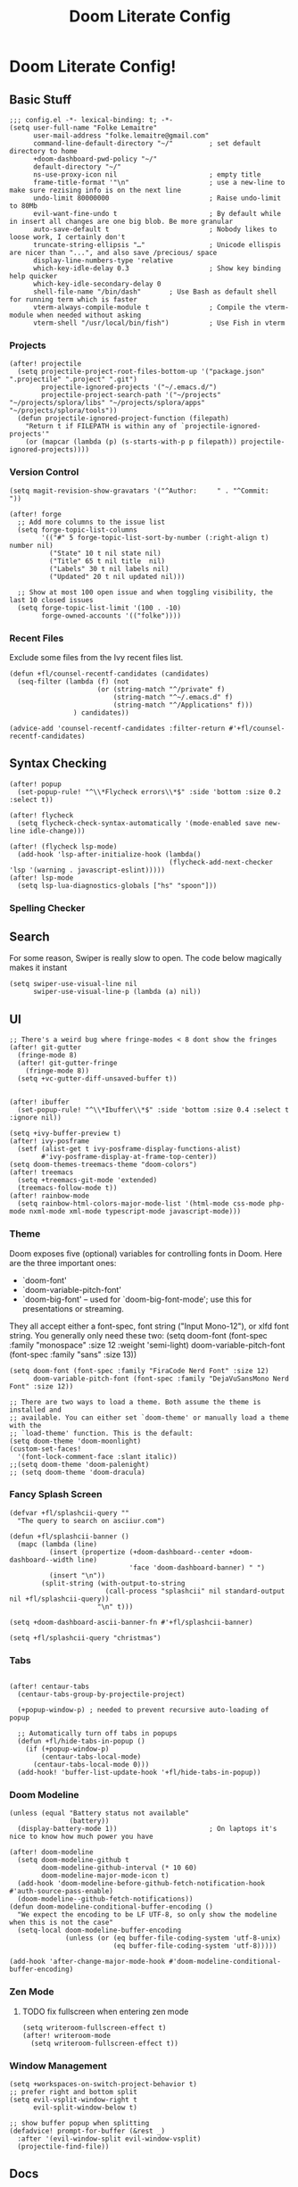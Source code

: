 #+TITLE: Doom Literate Config

* Doom Literate Config!
** Basic Stuff

#+BEGIN_SRC elisp
;;; config.el -*- lexical-binding: t; -*-
(setq user-full-name "Folke Lemaitre"
      user-mail-address "folke.lemaitre@gmail.com"
      command-line-default-directory "~/"         ; set default directory to home
      +doom-dashboard-pwd-policy "~/"
      default-directory "~/"
      ns-use-proxy-icon nil                       ; empty title
      frame-title-format '"\n"                    ; use a new-line to make sure rezising info is on the next line
      undo-limit 80000000                         ; Raise undo-limit to 80Mb
      evil-want-fine-undo t                       ; By default while in insert all changes are one big blob. Be more granular
      auto-save-default t                         ; Nobody likes to loose work, I certainly don't
      truncate-string-ellipsis "…"                ; Unicode ellispis are nicer than "...", and also save /precious/ space
      display-line-numbers-type 'relative
      which-key-idle-delay 0.3                    ; Show key binding help quicker
      which-key-idle-secondary-delay 0
      shell-file-name "/bin/dash"       ; Use Bash as default shell for running term which is faster
      vterm-always-compile-module t               ; Compile the vterm-module when needed without asking
      vterm-shell "/usr/local/bin/fish")          ; Use Fish in vterm
#+END_SRC

*** Projects

#+BEGIN_SRC elisp
(after! projectile
  (setq projectile-project-root-files-bottom-up '("package.json" ".projectile" ".project" ".git")
        projectile-ignored-projects '("~/.emacs.d/")
        projectile-project-search-path '("~/projects" "~/projects/splora/libs" "~/projects/splora/apps" "~/projects/splora/tools"))
  (defun projectile-ignored-project-function (filepath)
    "Return t if FILEPATH is within any of `projectile-ignored-projects'"
    (or (mapcar (lambda (p) (s-starts-with-p p filepath)) projectile-ignored-projects))))
#+END_SRC

*** Version Control
#+BEGIN_SRC elisp
(setq magit-revision-show-gravatars '("^Author:     " . "^Commit:     "))

(after! forge
  ;; Add more columns to the issue list
  (setq forge-topic-list-columns
        '(("#" 5 forge-topic-list-sort-by-number (:right-align t) number nil)
          ("State" 10 t nil state nil)
          ("Title" 65 t nil title  nil)
          ("Labels" 30 t nil labels nil)
          ("Updated" 20 t nil updated nil)))

  ;; Show at most 100 open issue and when toggling visibility, the last 10 closed issues
  (setq forge-topic-list-limit '(100 . -10)
        forge-owned-accounts '(("folke"))))
#+END_SRC
*** Recent Files
Exclude some files from the Ivy recent files list.
#+BEGIN_SRC elisp
(defun +fl/counsel-recentf-candidates (candidates)
  (seq-filter (lambda (f) (not
                      (or (string-match "^/private" f)
                          (string-match "^~/.emacs.d" f)
                          (string-match "^/Applications" f)))
                ) candidates))

(advice-add 'counsel-recentf-candidates :filter-return #'+fl/counsel-recentf-candidates)
#+END_SRC

** Syntax Checking
#+BEGIN_SRC elisp
(after! popup
  (set-popup-rule! "^\\*Flycheck errors\\*$" :side 'bottom :size 0.2 :select t))

(after! flycheck
  (setq flycheck-check-syntax-automatically '(mode-enabled save new-line idle-change)))

(after! (flycheck lsp-mode)
  (add-hook 'lsp-after-initialize-hook (lambda()
                                        (flycheck-add-next-checker 'lsp '(warning . javascript-eslint)))))
(after! lsp-mode
  (setq lsp-lua-diagnostics-globals ["hs" "spoon"]))
#+END_SRC

*** Spelling Checker

** Search
For some reason, Swiper is really slow to open. The code below magically makes it instant
#+BEGIN_SRC elisp
(setq swiper-use-visual-line nil
      swiper-use-visual-line-p (lambda (a) nil))
#+END_SRC

** UI
#+BEGIN_SRC elisp
;; There's a weird bug where fringe-modes < 8 dont show the fringes
(after! git-gutter
  (fringe-mode 8)
  (after! git-gutter-fringe
    (fringe-mode 8))
  (setq +vc-gutter-diff-unsaved-buffer t))


(after! ibuffer
  (set-popup-rule! "^\\*Ibuffer\\*$" :side 'bottom :size 0.4 :select t :ignore nil))

(setq +ivy-buffer-preview t)
(after! ivy-posframe
  (setf (alist-get t ivy-posframe-display-functions-alist)
        #'ivy-posframe-display-at-frame-top-center))
(setq doom-themes-treemacs-theme "doom-colors")
(after! treemacs
  (setq +treemacs-git-mode 'extended)
  (treemacs-follow-mode t))
(after! rainbow-mode
  (setq rainbow-html-colors-major-mode-list '(html-mode css-mode php-mode nxml-mode xml-mode typescript-mode javascript-mode)))
#+END_SRC

*** Theme
Doom exposes five (optional) variables for controlling fonts in Doom. Here
are the three important ones:

+ `doom-font'
+ `doom-variable-pitch-font'
+ `doom-big-font' -- used for `doom-big-font-mode'; use this for
  presentations or streaming.

They all accept either a font-spec, font string ("Input Mono-12"), or xlfd
font string. You generally only need these two:
(setq doom-font (font-spec :family "monospace" :size 12 :weight 'semi-light)
      doom-variable-pitch-font (font-spec :family "sans" :size 13))

#+BEGIN_SRC elisp
(setq doom-font (font-spec :family "FiraCode Nerd Font" :size 12)
      doom-variable-pitch-font (font-spec :family "DejaVuSansMono Nerd Font" :size 12))

;; There are two ways to load a theme. Both assume the theme is installed and
;; available. You can either set `doom-theme' or manually load a theme with the
;; `load-theme' function. This is the default:
(setq doom-theme 'doom-moonlight)
(custom-set-faces!
  '(font-lock-comment-face :slant italic))
;;(setq doom-theme 'doom-palenight)
;; (setq doom-theme 'doom-dracula)
#+END_SRC

*** Fancy Splash Screen
#+BEGIN_SRC elisp
(defvar +fl/splashcii-query ""
  "The query to search on asciiur.com")

(defun +fl/splashcii-banner ()
  (mapc (lambda (line)
          (insert (propertize (+doom-dashboard--center +doom-dashboard--width line)
                              'face 'doom-dashboard-banner) " ")
          (insert "\n"))
        (split-string (with-output-to-string
                        (call-process "splashcii" nil standard-output nil +fl/splashcii-query))
                      "\n" t)))

(setq +doom-dashboard-ascii-banner-fn #'+fl/splashcii-banner)

(setq +fl/splashcii-query "christmas")
#+END_SRC

*** Tabs
#+BEGIN_SRC elisp

(after! centaur-tabs
  (centaur-tabs-group-by-projectile-project)

  (+popup-window-p) ; needed to prevent recursive auto-loading of popup

  ;; Automatically turn off tabs in popups
  (defun +fl/hide-tabs-in-popup ()
    (if (+popup-window-p)
        (centaur-tabs-local-mode)
      (centaur-tabs-local-mode 0)))
  (add-hook! 'buffer-list-update-hook '+fl/hide-tabs-in-popup))
#+END_SRC

*** Doom Modeline
#+BEGIN_SRC elisp
(unless (equal "Battery status not available"
               (battery))
  (display-battery-mode 1))                       ; On laptops it's nice to know how much power you have

(after! doom-modeline
  (setq doom-modeline-github t
        doom-modeline-github-interval (* 10 60)
        doom-modeline-major-mode-icon t)
  (add-hook 'doom-modeline-before-github-fetch-notification-hook #'auth-source-pass-enable)
  (doom-modeline--github-fetch-notifications))
(defun doom-modeline-conditional-buffer-encoding ()
  "We expect the encoding to be LF UTF-8, so only show the modeline when this is not the case"
  (setq-local doom-modeline-buffer-encoding
              (unless (or (eq buffer-file-coding-system 'utf-8-unix)
                          (eq buffer-file-coding-system 'utf-8)))))

(add-hook 'after-change-major-mode-hook #'doom-modeline-conditional-buffer-encoding)
#+END_SRC
*** Zen Mode
**** TODO fix fullscreen when entering zen mode
#+BEGIN_SRC elisp
(setq writeroom-fullscreen-effect t)
(after! writeroom-mode
  (setq writeroom-fullscreen-effect t))
#+END_SRC

*** Window Management
#+BEGIN_SRC elisp
(setq +workspaces-on-switch-project-behavior t)
;; prefer right and bottom split
(setq evil-vsplit-window-right t
      evil-split-window-below t)

;; show buffer popup when splitting
(defadvice! prompt-for-buffer (&rest _)
  :after '(evil-window-split evil-window-vsplit)
  (projectile-find-file))
#+END_SRC

** Docs
#+BEGIN_SRC elisp
(set-docsets! 'python-mode "Python 3")
(set-docsets! 'lua-mode "Lua")
(set-docsets! 'emacs-lisp-mode "Emacs Lisp")
(setq +lookup-open-url-fn #'+lookup-xwidget-webkit-open-url-fn)
#+END_SRC

** Apps
*** Email
#+BEGIN_SRC elisp
;; change default notmuch func to open primary inbox
(defun +notmuch ()
  "Activate (or switch to) `notmuch' in its workspace."
  (interactive)
  (unless (featurep! :ui workspaces)
    (user-error ":ui workspaces is required, but disabled"))
  (condition-case-unless-debug e
      (progn
        (+workspace-switch "*email*" t)
        (if-let* ((buf (cl-find-if (lambda (it) (string-match-p "^\\*notmuch" (buffer-name (window-buffer it))))
                                   (doom-visible-windows))))
            (select-window (get-buffer-window buf))
          (notmuch-search "(tag:inbox (tag:personal or tag:flagged) not tag:trash"))
        (+workspace/display))
    ('error
     (+notmuch/quit)
     (signal (car e) (cdr e)))))

(map! :leader :desc "Open Notmuch" "o m" '+notmuch)

(after! notmuch
  ;; Popup rules
  (set-popup-rule! "^\\*notmuch.*search.*" :ignore t)
  (set-popup-rule! "^ \\*notmuch update.*" :select nil :quit t)
  (set-popup-rule! "^\\*notmuch-thread.*" :side 'bottom :size 0.6 :select t)

  ;; Show Images
  (setq notmuch-show-text/html-blocked-images nil)

  ;; dont use buffernames with thread subjects
  (defun notmuch-show--proper-buffer-name (args)
    (when (= (length args) 5)
      (setq args (butlast args)))
    args)
  (advice-add 'notmuch-show :filter-args 'notmuch-show--proper-buffer-name)

  ;; prefer html over text
  (setq notmuch-multipart/alternative-discouraged '("text/plain" "text/html"))

  (setq notmuch-saved-searches
        '((:name "  Inbox"      :query "(tag:inbox (tag:personal or tag:flagged) not tag:trash" :key "i")
          (:name "  Social"     :query "tag:social"              :key "cs")
          (:name "  Updates"    :query "tag:updates"             :key "cu")
          (:name "  Promotions" :query "tag:promotions"          :key "cp")
          (:name "  All Mail"   :query ""                        :key "a")
          (:name "  Starred"    :query "tag:flagged"             :key "*")
          (:name "  Sent"       :query "tag:sent"                :key "s")
          (:name "  Drafts"     :query "tag:draft"               :key "d"))))
#+END_SRC
*** Elfeed
#+BEGIN_SRC elisp
(after! elfeed
  (set-popup-rule! "^\\*elfeed-entry\\*" :side 'bottom :size 0.6 :select t :slot -1 :vslot -10)
  (add-hook! 'elfeed-search-mode-hook 'elfeed-update)) ; Update Elfeed when launched
#+END_SRC

*** Google Calendar
#+BEGIN_SRC elisp
(after! org-gcal
  (setq org-gcal-client-id (+pass-get-secret "folke^gcal-id@gmail.com")
        org-gcal-client-secret (+pass-get-secret "folke^gcal-secret@gmail.com")
        org-gcal-fetch-file-alist '(("folke.lemaitre@gmail.com" .  "~/org/gcal/personal.org")
                                    ("013uicuadeh4t1culpvrnna5hs@group.calendar.google.com" . "~/org/gcal/family.org"))))
#+END_SRC
*** Browser

#+BEGIN_SRC elisp

(defvar +fl--browse-url-xwidget-last-session-buffer nil)

(defun +fl/browse-url-xwidget (url &optional new-session)
  (let ((orig-last-session-buffer
         (if (boundp 'xwidget-webkit-last-session-buffer)
             xwidget-webkit-last-session-buffer
           nil)))
    (setq xwidget-webkit-last-session-buffer +fl--browse-url-xwidget-last-session-buffer)
    (save-window-excursion
      (xwidget-webkit-browse-url url new-session))
    (with-popup-rules! '(("^\\*xwidget" :vslot -10 :size 0.6 :select t :slot -1))
      (pop-to-buffer xwidget-webkit-last-session-buffer))
    (setq +fl--browse-url-xwidget-last-session-buffer xwidget-webkit-last-session-buffer
          xwidget-webkit-last-session-buffer orig-last-session-buffer)))

(setq browse-url-browser-function '+fl/browse-url-xwidget)

#+END_SRC
*** Wakatime
#+BEGIN_SRC elisp
(use-package! wakatime-mode
  :hook (after-init . global-wakatime-mode)
  :config
  (setq wakatime-cli-path "/Users/folke/Library/Python/3.8/bin/wakatime"
        wakatime-python-bin "/usr/local/bin/python3"))
#+END_SRC

** Org Mode
#+BEGIN_SRC elisp
(setq org-directory "~/projects/org/"
      org-ellipsis "  "                ; nerd fonts chevron character
      org-journal-file-type 'weekly
      org-use-property-inheritance t
      org-log-done 'time
      org-hide-emphasis-markers t
      org-enforce-todo-dependencies t
      org-enforce-todo-checkbox-dependencies t
      org-log-into-drawer t
      org-log-state-notes-into-drawer t
      org-log-repeat 'time
      org-todo-repeat-to-state "TODO"
      +org-capture-notes-file "inbox.org"
      deft-directory "~/projects/org"
      deft-recursive t)

(after! org
  (setq org-tags-column -80
        org-agenda-sticky nil))

(advice-add 'org-refile :after 'org-save-all-org-buffers)
(advice-add 'org-gcal-fetch :after 'org-save-all-org-buffers)
#+END_SRC

*** Todo Keywords
#+begin_src elisp
(after! org
  (with-no-warnings
    (custom-declare-face '+org-todo-soon  '((t (:inherit (bold org-drawer org-todo)))) "")
    (custom-declare-face '+org-todo-next  '((t (:inherit (bold font-lock-keyword-face org-todo)))) "")
    (custom-declare-face '+org-todo-done  '((t (:inherit (bold org-headline-done org-done)))) "")
    (custom-declare-face '+org-todo-onhold  '((t (:inherit (bold warning org-todo)))) ""))
  (setq org-todo-keywords
        '((sequence
           "NEXT(n)"     ; A task that is in progress
           "WEEK(w)"     ; A task for this week
           "MONTH(m)"    ; A task for this month
           "TODO(t)"     ; A task that needs doing & is ready to do
           "HOLD(h@/!)"  ; This task is paused/on hold because of me
           "|"
           "DONE(d!)"    ; Task successfully completed
           "KILL(k@!)")) ; Task was cancelled, aborted or is no longer applicable
        org-todo-keyword-faces
        '(("NEXT" . +org-todo-next)
          ("WEEK" . +org-todo-soon)
          ("MONTH" . +org-todo-soon)
          ("HOLD" . +org-todo-onhold)
          ("DONE" . +org-todo-done)
          ("KILL" . +org-todo-done))))
#+end_src
*** Export
#+BEGIN_SRC elisp
(use-package! ox-tailwind
  :after ox)
(after! ox-tailwind
  (setq org-tailwind-class-inner-container "")
  (setq org-tailwind-footer ""
        org-tailwind-class-h1 "mb-6 text-6xl text-gray-700 border-b hover:text-green-500
border-gray-500"
        org-tailwind-class-footer "invisible"
        org-tailwind-class-src-container "my-12 shadow"
        org-tailwind-class-sidebar "px-24 py-12 bg-gray-200 lg:border-r lg:border-gray-500
lg:fixed lg:pt-2 lg:w-64 lg:px-2 lg:overflow-y-auto lg:inset-y-0
lg:mt-16"
        org-tailwind-class-content-container "flex-grow px-4 py-12 sm:px-8 md:px-12 lg:ml-64 lg:px-12
lg:overflow-x-auto xl:px-32"
        org-tailwind-head-files "
        <!-- Tailwind CSS -->
        <link href=\"https://cdnjs.cloudflare.com/ajax/libs/tailwindcss/1.9.2/tailwind.min.css\" rel=\"stylesheet\"/>
        <!-- Prism Css -->
        <link href=\"https://cdnjs.cloudflare.com/ajax/libs/prism/1.22.0/themes/prism.min.css\" rel=\"stylesheet\" />
        <!-- Mathjax -->
        <!-- Toc tree file -->
        <script>const tocTree = []</script>
"
        org-tailwind-bottom-files "
        <script src=\"https://cdnjs.cloudflare.com/ajax/libs/prism/1.22.0/prism.min.js\"></script>
        <script src=\"https://cdnjs.cloudflare.com/ajax/libs/mermaid/8.8.2/mermaid.min.js\"></script>
        <script src=\"https://cdnjs.cloudflare.com/ajax/libs/prism/1.22.0/plugins/autoloader/prism-autoloader.min.js\"></script>
        <script>mermaid.initialize({startOnLoad:true});</script>"))
#+END_SRC

*** Org Roam
#+BEGIN_SRC elisp
(after! org-roam
  (setq org-roam-directory "~/projects/org/notes"
        org-roam-tag-sources '(prop all-directories)
        +org-roam-open-buffer-on-find-file t
        ;; Create new roam notes under ~/org/notes
        org-roam-capture-ref-templates
        '(("d" "default" plain (function org-roam-capture--get-point)
           "%?"
           :file-name "${slug}"
           :head "#+title: ${title}\n"
           :unnarrowed t
           :immediate-finish t))))
#+END_SRC
*** Pretty Checkboxes
#+BEGIN_SRC elisp
(after! org
  (setq org-tags-column -80)
  (appendq! +ligatures-extra-symbols
            `(:checkbox      ""
              :doing         ""
              :checkedbox    ""
              :list_property "∷"))
  (set-ligatures! 'org-mode
    :merge t
    :checkbox      "[ ]"
    :doing         "[-]"
    :checkedbox    "[X]"
    :list_property "::"))
#+END_SRC
*** Agenda
**** Category Icons
#+BEGIN_SRC elisp
(setq org-agenda-category-icon-alist
      `(("inbox" ,(list (all-the-icons-faicon "inbox" :face 'all-the-icons-blue :v-adjust -0.1)) nil nil :ascent center)
        ("dev" ,(list (all-the-icons-faicon "code" :face 'all-the-icons-blue :height 0.8 :v-adjust 0)) nil nil :ascent center)
        ("splora" ,(list (all-the-icons-material "terrain" :face 'all-the-icons-blue :height 0.8)) nil nil :ascent center)
        ("home" ,(list (all-the-icons-faicon "home" :face 'all-the-icons-blue)) nil nil :ascent center)
        ("habits" ,(list (all-the-icons-faicon "undo" :face 'all-the-icons-pink)) nil nil :ascent center)
        ("life" ,(list (all-the-icons-faicon "asterisk" :face 'all-the-icons-blue)) nil nil :ascent center)
        ("birthdays" ,(list (all-the-icons-faicon "birthday-cake" :face 'all-the-icons-red)) nil nil :ascent center)
        ("calendar" ,(list (all-the-icons-faicon "google" :face 'all-the-icons-blue)) nil nil :ascent center)
        ("holidays" ,(list (all-the-icons-faicon "calendar-check-o" :face 'all-the-icons-green)) nil nil :ascent center)))
#+END_SRC

**** Pretty Agenda
#+BEGIN_SRC elisp
(after! org-agenda
  (set-popup-rule! "^\\*Org Agenda\\*$" :side 'bottom :size 0.4 :select t :quit t)
  (setq org-agenda-prefix-format
        '((agenda . "\t\t\t%-2i %-12t % s")
          (todo . "\t%-2i %-30b ")
          (tags . " %i %-12:c")
          (search         . " %i %-12:c"))
        org-agenda-block-separator nil
        org-agenda-span 7
        org-agenda-start-on-weekday 1
        org-agenda-start-day nil
        org-agenda-breadcrumbs-separator "  "
        org-agenda-files  (list org-directory (concat org-directory "gcal/"))
        org-agenda-time-grid (quote ((today daily require-timed remove-match) (0900 2100) " ╴╴╴╴╴" "──────────────────────"))
        org-agenda-current-time-string " now ────────────────")
  (set-face-attribute 'org-agenda-structure nil
                      :height 1.2
                      :foreground (face-attribute 'org-level-1 :foreground nil t)))
#+END_SRC

#+RESULTS:

**** Sorting Strategy
#+BEGIN_SRC elisp
(setq org-agenda-sorting-strategy
      '((agenda habit-down time-up priority-down category-keep)
        (todo   todo-state-up priority-down category-keep)
        (tags   todo-state-up priority-down category-keep)
        (search todo-state-up priority-down category-keep)))
#+END_SRC
**** Date/Time Format
#+BEGIN_SRC elisp
(setq org-agenda-format-date 'my-org-agenda-format-date-aligned)
(defun my-org-agenda-format-date-aligned (date)
  (require 'cal-iso)
  (let* ((dayname (calendar-day-name date nil nil))
         (day (cadr date))
         (month (car date))
         (monthname (calendar-month-name month nil))
         (year (nth 2 date)))
    (format "    %-10s %2d %s %4d"
            dayname day monthname year)))
#+END_SRC

**** Super Agenda
#+BEGIN_SRC elisp
(use-package! org-super-agenda
  :hook (org-agenda-mode . org-super-agenda-mode)
  :config
  (setq org-super-agenda-unmatched-name "⚡ Backlog"
        org-super-agenda-unmatched-order 50))

;; (after! org-super-agenda
;;   (setq org-super-agenda-unmatched-name "⚡ Backlog"
;;         org-super-agenda-unmatched-order 50)
;;   (org-super-agenda-mode))

;; Super Agenda seems to jump to the last line, let's fix this!
(defun +fl/agenda-jump-to-start ()
  (goto-char (point-min)))
(add-hook 'org-agenda-finalize-hook '+fl/agenda-jump-to-start 90)
#+END_SRC

**** Agenda Views
#+BEGIN_SRC elisp
(setq org-agenda-custom-commands
      '(("o" "Overview"
         ((todo "NEXT|WEEK"
                ((org-agenda-overriding-header "\n ⚡ Today")
                 (org-agenda-remove-tags t)))
          (agenda ""
                  ((org-agenda-skip-scheduled-if-done t)
                   (org-agenda-start-day "0d")
                   (org-agenda-span 3)
                   (org-agenda-skip-timestamp-if-done t)
                   (org-habit-show-all-today t)
                   (org-agenda-skip-deadline-if-done t)
                   (org-agenda-overriding-header "\n ⚡ Agenda")
                   (org-agenda-repeating-timestamp-show-all nil)
                   (org-agenda-remove-tags t)
                   (org-agenda-time)))
          (todo "TODO|WAIT|HOLD"
                ((org-agenda-overriding-header "")
                 (org-agenda-remove-tags t)
                 (org-super-agenda-groups
                  '((:category "habits" :name "⚡ Habits" :order 60)
                    (:name "⚡ Inbox"
                     :category "inbox")
                    (:name "⚡ Next"
                     :todo "NEXT")
                    (:name "⚡ Week"
                     :todo "WEEK")
                    (:name "⚡ Month"
                     :todo "MONTH")
                    (:todo ("WAIT" "HOLD") :name "⚡ On Hold" :order 11)))))))))
#+END_SRC
**** Org Habits
#+BEGIN_SRC elisp
(after! org-agenda
  (setq org-habit-show-all-today nil
        org-habit-today-glyph ?⚡
        org-habit-completed-glyph ?+ ))
#+END_SRC
